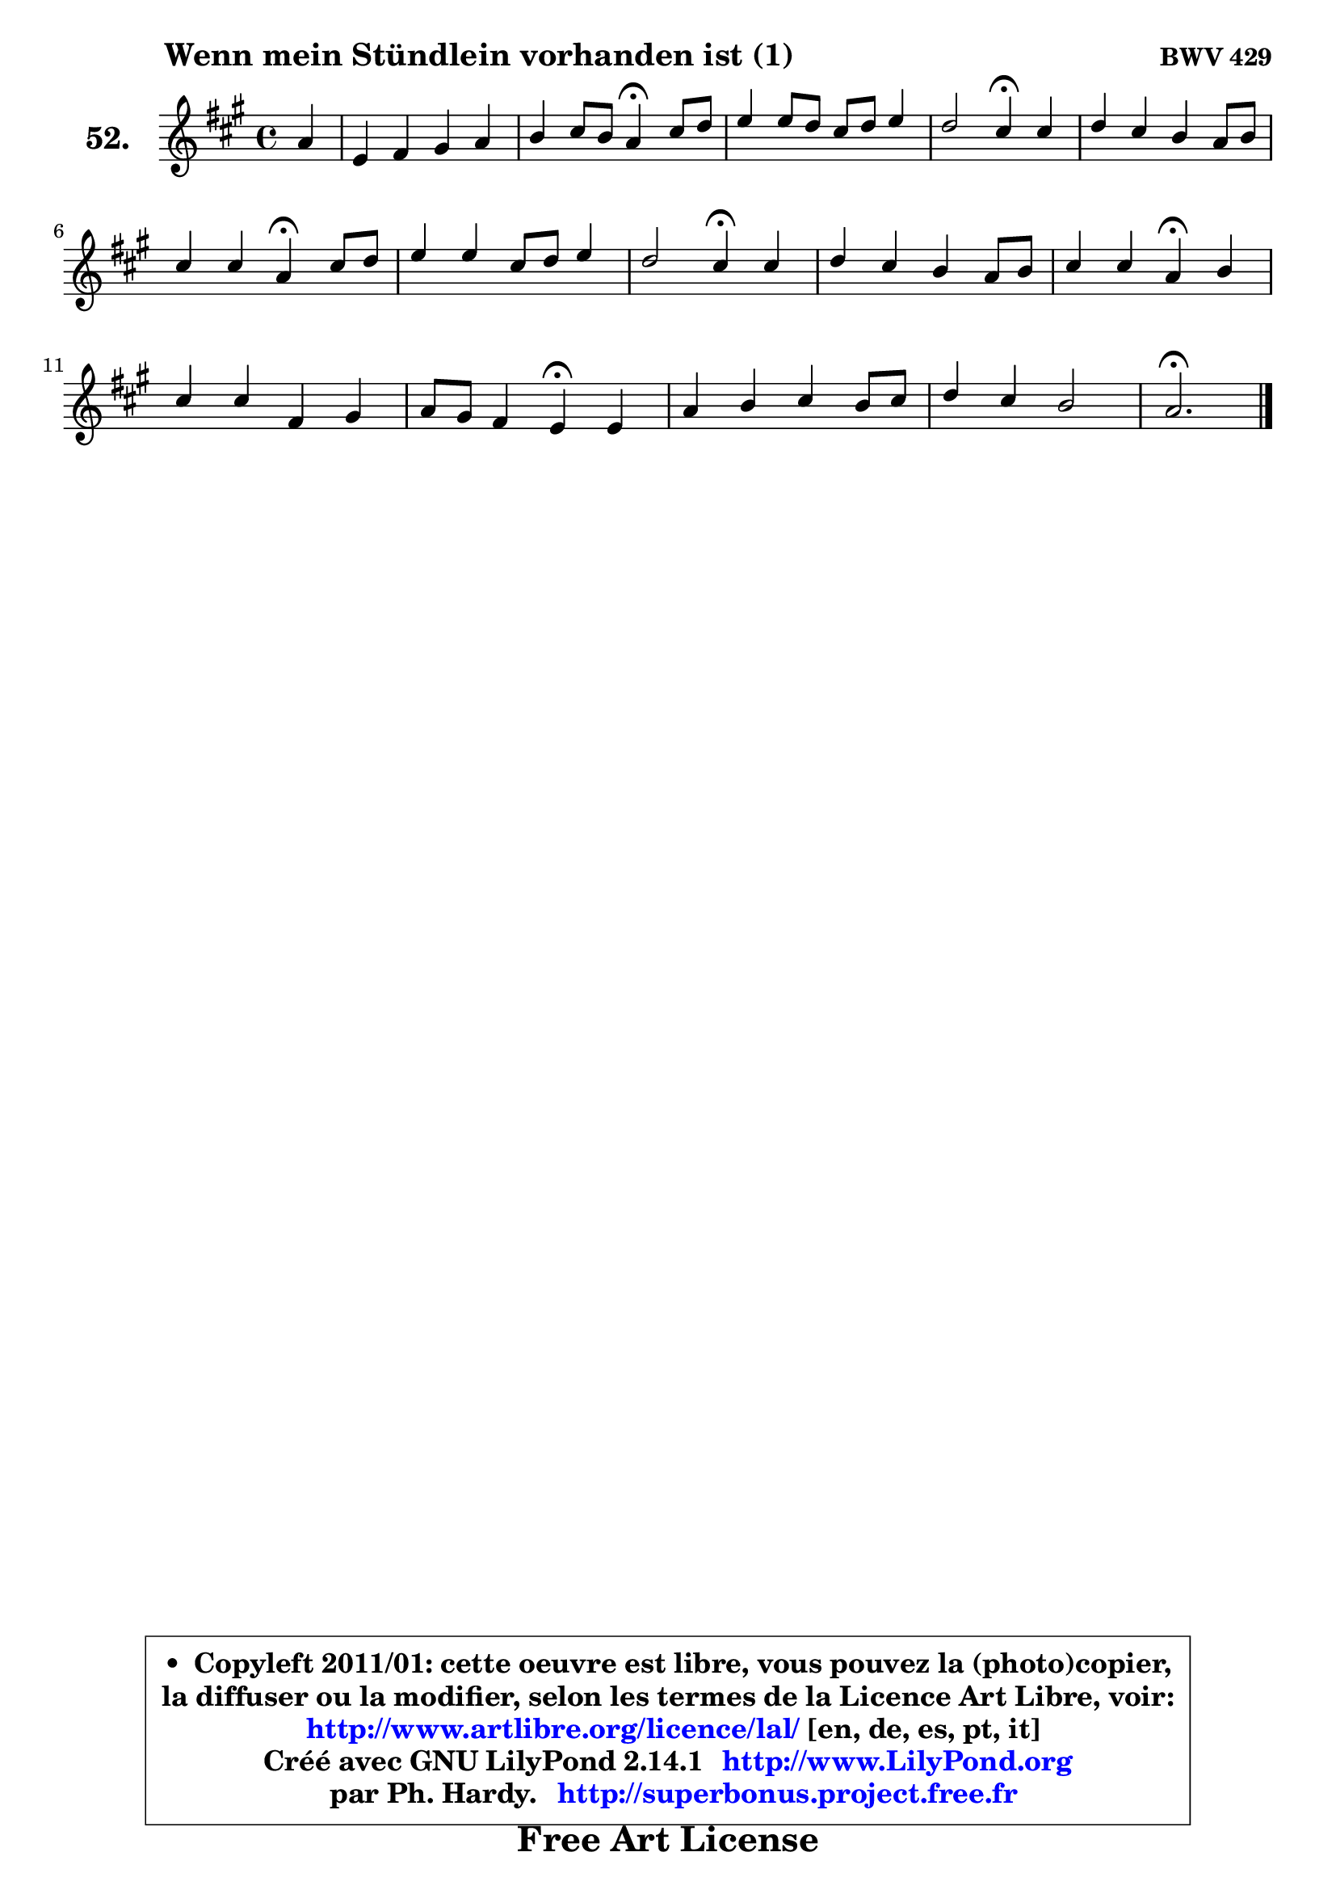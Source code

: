 
\version "2.14.1"

    \paper {
%	system-system-spacing #'padding = #0.1
%	score-system-spacing #'padding = #0.1
%	ragged-bottom = ##f
%	ragged-last-bottom = ##f
	}

    \header {
      opus = \markup { \bold "BWV 429" }
      piece = \markup { \hspace #9 \fontsize #2 \bold "Wenn mein Stündlein vorhanden ist (1)" }
      maintainer = "Ph. Hardy"
      maintainerEmail = "superbonus.project@free.fr"
      lastupdated = "2011/Jul/20"
      tagline = \markup { \fontsize #3 \bold "Free Art License" }
      copyright = \markup { \fontsize #3  \bold   \override #'(box-padding .  1.0) \override #'(baseline-skip . 2.9) \box \column { \center-align { \fontsize #-2 \line { • \hspace #0.5 Copyleft 2011/01: cette oeuvre est libre, vous pouvez la (photo)copier, } \line { \fontsize #-2 \line {la diffuser ou la modifier, selon les termes de la Licence Art Libre, voir: } } \line { \fontsize #-2 \with-url #"http://www.artlibre.org/licence/lal/" \line { \fontsize #1 \hspace #1.0 \with-color #blue http://www.artlibre.org/licence/lal/ [en, de, es, pt, it] } } \line { \fontsize #-2 \line { Créé avec GNU LilyPond 2.14.1 \with-url #"http://www.LilyPond.org" \line { \with-color #blue \fontsize #1 \hspace #1.0 \with-color #blue http://www.LilyPond.org } } } \line { \hspace #1.0 \fontsize #-2 \line {par Ph. Hardy. } \line { \fontsize #-2 \with-url #"http://superbonus.project.free.fr" \line { \fontsize #1 \hspace #1.0 \with-color #blue http://superbonus.project.free.fr } } } } } }

	  }

  guidemidi = {
        r4 |
        R1 |
        r2 \tempo 4 = 30 r4 \tempo 4 = 78 r4 |
        R1 |
        r2 \tempo 4 = 30 r4 \tempo 4 = 78 r4 |
        R1 |
        r2 \tempo 4 = 30 r4 \tempo 4 = 78 r4 |
        R1 |
        r2 \tempo 4 = 30 r4 \tempo 4 = 78 r4 |
        R1 |
        r2 \tempo 4 = 30 r4 \tempo 4 = 78 r4 |
        R1 |
        r2 \tempo 4 = 30 r4 \tempo 4 = 78 r4 |
        R1 |
        R1 |
        \tempo 4 = 40 r2. 
	}

  upper = {
	\time 4/4
	\key a \major
	\clef treble
        \partial 4
        \mergeDifferentlyDottedOn
	\voiceOne
	<< { 
	% SOPRANO
	\set Voice.midiInstrument = "acoustic grand"
	\relative c'' {
        a4 |
        e4 fis gis a |
        b4 cis8 b a4\fermata cis8 d |
        e4 e8 d cis d e4 |
        d2 cis4\fermata cis |
        d4 cis b a8 b |
\break
        cis4 cis4 a4\fermata cis8 d |
        e4 e cis8 d e4 |
        d2 cis4\fermata cis |
        d4 cis b a8 b |
        cis4 cis a\fermata b |
\break
        cis4 cis fis, gis |
        a8 gis fis4 e\fermata e |
        a4 b cis b8 cis |
        d4 cis b2 |
        a2.\fermata
        \bar "|."
	} % fin de relative
	}

%	\context Voice="1" { \voiceTwo 
%	% ALTO
%	\set Voice.midiInstrument = "acoustic grand"
%	\relative c' {
%        e4 |
%        e4. dis8 e4 e8 fis |
%        gis8 fis gis4 fis a |
%        b8 a gis fis e4 e |
%        fis4 e e e |
%        b'4 e, e8 d8 cis8 b8 |
%        a8 a'8 g16 fis g8 fis4 a |
%        gis8 a b4 a8 b cis4 ~ |
%	cis8 b16 ais b4 ais! gis |
%        fis4. e8 d4 cis |
%        cis4 cis cis e |
%        e4 fis fis8 dis e4 ~ |
%	e4 dis4 b cis |
%        cis8 d4 e8 e fis gis a |
%        a2 ~ a4 gis4 |
%        e2. 
%        \bar "|."
%	} % fin de relative
%	\oneVoice
%	} >>
 >>
	}

    lower = {
	\time 4/4
	\key a \major
	\clef bass
        \partial 4
	\voiceOne
	<< { 
	% TENOR
	\set Voice.midiInstrument = "acoustic grand"
	\relative c' {
        cis4 |
        b4 a b cis |
        d4 cis cis fis |
        e4 b ~ b a |
        a4 gis a a |
        a8 gis a4 gis8 gis' fis e |
        e4 e d e |
        e4 e e8 d cis fis |
        fis4. eis8 fis4 cis8 b |
        a8 b cis4 fis,8 gis a4 |
        gis4 gis fis gis |
        a4 a b4. b8 |
        a16 b cis4 b16 a gis4 gis |
        fis8 fis'4 e16 d cis8 b16 cis d8 e |
        a,8 fis'4 fis8 b, cis16 d e8 d |
        cis2. 
        \bar "|."
	} % fin de relative
	}
	\context Voice="1" { \voiceTwo 
	% BASS
	\set Voice.midiInstrument = "acoustic grand"
	\relative c' {
        a4 |
        gis4 fis e8 d cis4 |
        b4 eis, fis\fermata fis' |
        gis8 fis e4 a cis, |
        b4 e a,\fermata a |
        b4 cis8 d e4 fis8 gis |
        a4 a, d\fermata a'8 b |
        cis4 gis a ais |
        b4 b, fis'\fermata eis |
        fis8 gis a4 d,8 e fis4 ~ |
	fis8 eis16 dis eis8 cis fis4\fermata e |
        a8 gis fis e dis b e dis |
        cis8 a b4 e\fermata cis |
        fis4 gis a4. g8 |
        fis4 e8 d e4 e, |
        a2.\fermata
        \bar "|."
	} % fin de relative
	\oneVoice
	} >>
	}


    \score { 

	\new PianoStaff <<
	\set PianoStaff.instrumentName = \markup { \bold \huge "52." }
	\new Staff = "upper" \upper
%	\new Staff = "lower" \lower
	>>

    \layout {
%	ragged-last = ##f
	   }

         } % fin de score

  \score {
\unfoldRepeats { << \guidemidi \upper >> }
    \midi {
    \context {
     \Staff
      \remove "Staff_performer"
               }

     \context {
      \Voice
       \consists "Staff_performer"
                }

     \context { 
      \Score
      tempoWholesPerMinute = #(ly:make-moment 78 4)
		}
	    }
	}


